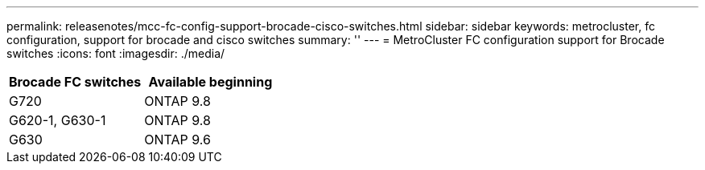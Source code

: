 ---
permalink: releasenotes/mcc-fc-config-support-brocade-cisco-switches.html
sidebar: sidebar
keywords: metrocluster, fc configuration, support for brocade and cisco switches
summary: ''
---
= MetroCluster FC configuration support for Brocade switches
:icons: font
:imagesdir: ./media/

[.lead]
[cols="2*",options="header"]
|===
| Brocade FC switches| Available beginning
a|
G720
a|
ONTAP 9.8
a|
G620-1, G630-1
a|
ONTAP 9.8
a|
G630
a|
ONTAP 9.6
|===
